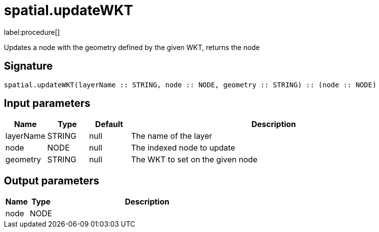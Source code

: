 // This file is generated by DocGeneratorTest, do not edit it manually
= spatial.updateWKT

:description: This section contains reference documentation for the spatial.updateWKT procedure.

label:procedure[]

[.emphasis]
Updates a node with the geometry defined by the given WKT, returns the node

== Signature

[source]
----
spatial.updateWKT(layerName :: STRING, node :: NODE, geometry :: STRING) :: (node :: NODE)
----

== Input parameters

[.procedures,opts=header,cols='1,1,1,7']
|===
|Name|Type|Default|Description
|layerName|STRING|null
a|The name of the layer
|node|NODE|null
a|The indexed node to update
|geometry|STRING|null
a|The WKT to set on the given node
|===

== Output parameters

[.procedures,opts=header,cols='1,1,8']
|===
|Name|Type|Description
|node|NODE|
|===

